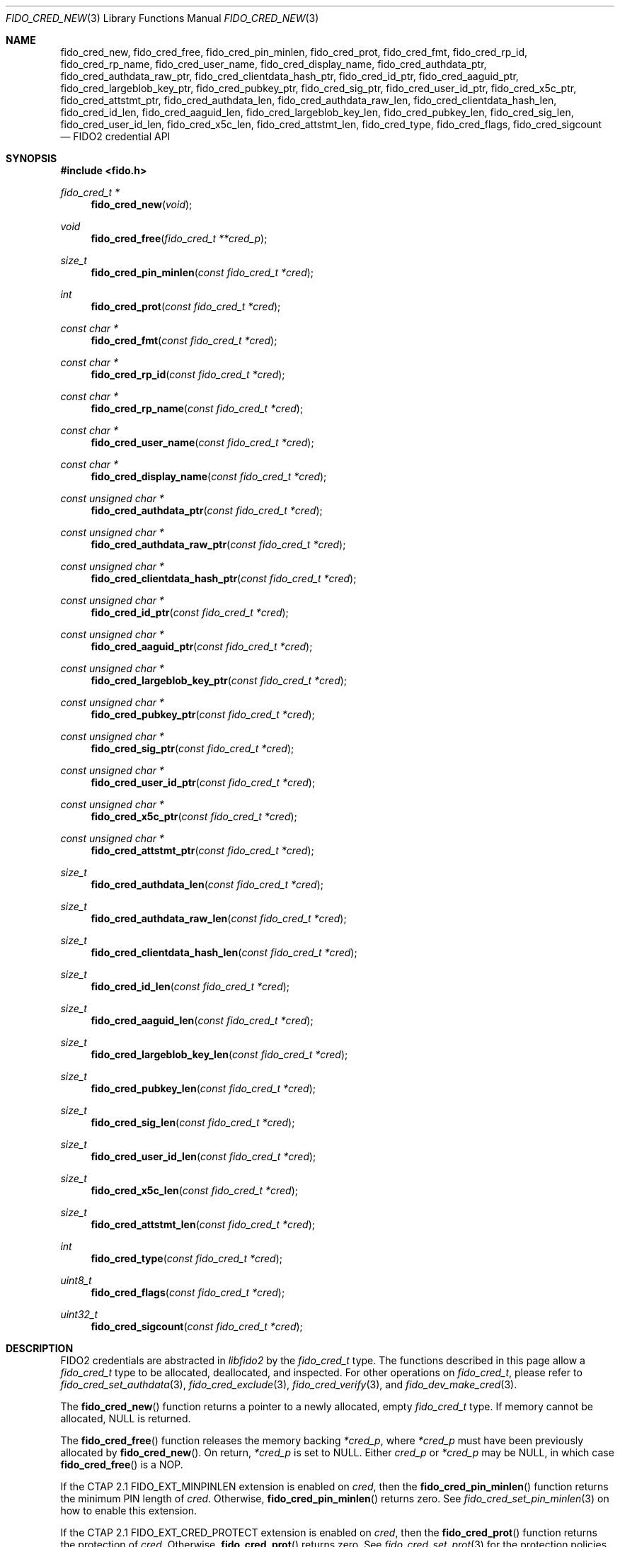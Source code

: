 .\" Copyright (c) 2018-2021 Yubico AB. All rights reserved.
.\"
.\" Redistribution and use in source and binary forms, with or without
.\" modification, are permitted provided that the following conditions are
.\" met:
.\" 
.\"    1. Redistributions of source code must retain the above copyright
.\"       notice, this list of conditions and the following disclaimer.
.\"    2. Redistributions in binary form must reproduce the above copyright
.\"       notice, this list of conditions and the following disclaimer in
.\"       the documentation and/or other materials provided with the
.\"       distribution.
.\" 
.\" THIS SOFTWARE IS PROVIDED BY THE COPYRIGHT HOLDERS AND CONTRIBUTORS
.\" "AS IS" AND ANY EXPRESS OR IMPLIED WARRANTIES, INCLUDING, BUT NOT
.\" LIMITED TO, THE IMPLIED WARRANTIES OF MERCHANTABILITY AND FITNESS FOR
.\" A PARTICULAR PURPOSE ARE DISCLAIMED. IN NO EVENT SHALL THE COPYRIGHT
.\" HOLDER OR CONTRIBUTORS BE LIABLE FOR ANY DIRECT, INDIRECT, INCIDENTAL,
.\" SPECIAL, EXEMPLARY, OR CONSEQUENTIAL DAMAGES (INCLUDING, BUT NOT
.\" LIMITED TO, PROCUREMENT OF SUBSTITUTE GOODS OR SERVICES; LOSS OF USE,
.\" DATA, OR PROFITS; OR BUSINESS INTERRUPTION) HOWEVER CAUSED AND ON ANY
.\" THEORY OF LIABILITY, WHETHER IN CONTRACT, STRICT LIABILITY, OR TORT
.\" (INCLUDING NEGLIGENCE OR OTHERWISE) ARISING IN ANY WAY OUT OF THE USE
.\" OF THIS SOFTWARE, EVEN IF ADVISED OF THE POSSIBILITY OF SUCH DAMAGE.
.\"
.\" SPDX-License-Identifier: BSD-2-Clause
.\"
.Dd $Mdocdate: May 23 2018 $
.Dt FIDO_CRED_NEW 3
.Os
.Sh NAME
.Nm fido_cred_new ,
.Nm fido_cred_free ,
.Nm fido_cred_pin_minlen ,
.Nm fido_cred_prot ,
.Nm fido_cred_fmt ,
.Nm fido_cred_rp_id ,
.Nm fido_cred_rp_name ,
.Nm fido_cred_user_name ,
.Nm fido_cred_display_name ,
.Nm fido_cred_authdata_ptr ,
.Nm fido_cred_authdata_raw_ptr ,
.Nm fido_cred_clientdata_hash_ptr ,
.Nm fido_cred_id_ptr ,
.Nm fido_cred_aaguid_ptr ,
.Nm fido_cred_largeblob_key_ptr ,
.Nm fido_cred_pubkey_ptr ,
.Nm fido_cred_sig_ptr ,
.Nm fido_cred_user_id_ptr ,
.Nm fido_cred_x5c_ptr ,
.Nm fido_cred_attstmt_ptr ,
.Nm fido_cred_authdata_len ,
.Nm fido_cred_authdata_raw_len ,
.Nm fido_cred_clientdata_hash_len ,
.Nm fido_cred_id_len ,
.Nm fido_cred_aaguid_len ,
.Nm fido_cred_largeblob_key_len ,
.Nm fido_cred_pubkey_len ,
.Nm fido_cred_sig_len ,
.Nm fido_cred_user_id_len ,
.Nm fido_cred_x5c_len ,
.Nm fido_cred_attstmt_len ,
.Nm fido_cred_type ,
.Nm fido_cred_flags ,
.Nm fido_cred_sigcount
.Nd FIDO2 credential API
.Sh SYNOPSIS
.In fido.h
.Ft fido_cred_t *
.Fn fido_cred_new "void"
.Ft void
.Fn fido_cred_free "fido_cred_t **cred_p"
.Ft size_t
.Fn fido_cred_pin_minlen "const fido_cred_t *cred"
.Ft int
.Fn fido_cred_prot "const fido_cred_t *cred"
.Ft const char *
.Fn fido_cred_fmt "const fido_cred_t *cred"
.Ft const char *
.Fn fido_cred_rp_id "const fido_cred_t *cred"
.Ft const char *
.Fn fido_cred_rp_name "const fido_cred_t *cred"
.Ft const char *
.Fn fido_cred_user_name "const fido_cred_t *cred"
.Ft const char *
.Fn fido_cred_display_name "const fido_cred_t *cred"
.Ft const unsigned char *
.Fn fido_cred_authdata_ptr "const fido_cred_t *cred"
.Ft const unsigned char *
.Fn fido_cred_authdata_raw_ptr "const fido_cred_t *cred"
.Ft const unsigned char *
.Fn fido_cred_clientdata_hash_ptr "const fido_cred_t *cred"
.Ft const unsigned char *
.Fn fido_cred_id_ptr "const fido_cred_t *cred"
.Ft const unsigned char *
.Fn fido_cred_aaguid_ptr "const fido_cred_t *cred"
.Ft const unsigned char *
.Fn fido_cred_largeblob_key_ptr "const fido_cred_t *cred"
.Ft const unsigned char *
.Fn fido_cred_pubkey_ptr "const fido_cred_t *cred"
.Ft const unsigned char *
.Fn fido_cred_sig_ptr "const fido_cred_t *cred"
.Ft const unsigned char *
.Fn fido_cred_user_id_ptr "const fido_cred_t *cred"
.Ft const unsigned char *
.Fn fido_cred_x5c_ptr "const fido_cred_t *cred"
.Ft const unsigned char *
.Fn fido_cred_attstmt_ptr "const fido_cred_t *cred"
.Ft size_t
.Fn fido_cred_authdata_len "const fido_cred_t *cred"
.Ft size_t
.Fn fido_cred_authdata_raw_len "const fido_cred_t *cred"
.Ft size_t
.Fn fido_cred_clientdata_hash_len "const fido_cred_t *cred"
.Ft size_t
.Fn fido_cred_id_len "const fido_cred_t *cred"
.Ft size_t
.Fn fido_cred_aaguid_len "const fido_cred_t *cred"
.Ft size_t
.Fn fido_cred_largeblob_key_len "const fido_cred_t *cred"
.Ft size_t
.Fn fido_cred_pubkey_len "const fido_cred_t *cred"
.Ft size_t
.Fn fido_cred_sig_len "const fido_cred_t *cred"
.Ft size_t
.Fn fido_cred_user_id_len "const fido_cred_t *cred"
.Ft size_t
.Fn fido_cred_x5c_len "const fido_cred_t *cred"
.Ft size_t
.Fn fido_cred_attstmt_len "const fido_cred_t *cred"
.Ft int
.Fn fido_cred_type "const fido_cred_t *cred"
.Ft uint8_t
.Fn fido_cred_flags "const fido_cred_t *cred"
.Ft uint32_t
.Fn fido_cred_sigcount "const fido_cred_t *cred"
.Sh DESCRIPTION
FIDO2 credentials are abstracted in
.Em libfido2
by the
.Vt fido_cred_t
type.
The functions described in this page allow a
.Vt fido_cred_t
type to be allocated, deallocated, and inspected.
For other operations on
.Vt fido_cred_t ,
please refer to
.Xr fido_cred_set_authdata 3 ,
.Xr fido_cred_exclude 3 ,
.Xr fido_cred_verify 3 ,
and
.Xr fido_dev_make_cred 3 .
.Pp
The
.Fn fido_cred_new
function returns a pointer to a newly allocated, empty
.Vt fido_cred_t
type.
If memory cannot be allocated, NULL is returned.
.Pp
The
.Fn fido_cred_free
function releases the memory backing
.Fa *cred_p ,
where
.Fa *cred_p
must have been previously allocated by
.Fn fido_cred_new .
On return,
.Fa *cred_p
is set to NULL.
Either
.Fa cred_p
or
.Fa *cred_p
may be NULL, in which case
.Fn fido_cred_free
is a NOP.
.Pp
If the CTAP 2.1
.Dv FIDO_EXT_MINPINLEN
extension is enabled on
.Fa cred ,
then the
.Fn fido_cred_pin_minlen
function returns the minimum PIN length of
.Fa cred .
Otherwise,
.Fn fido_cred_pin_minlen
returns zero.
See
.Xr fido_cred_set_pin_minlen 3
on how to enable this extension.
.Pp
If the CTAP 2.1
.Dv FIDO_EXT_CRED_PROTECT
extension is enabled on
.Fa cred ,
then the
.Fn fido_cred_prot
function returns the protection of
.Fa cred .
Otherwise,
.Fn fido_cred_prot
returns zero.
See
.Xr fido_cred_set_prot 3
for the protection policies understood by
.Em libfido2 .
.Pp
The
.Fn fido_cred_fmt
function returns a pointer to a NUL-terminated string containing
the attestation statement format identifier of
.Fa cred ,
or NULL if
.Fa cred
does not have a format set.
.Pp
The
.Fn fido_cred_rp_id ,
.Fn fido_cred_rp_name ,
.Fn fido_cred_user_name ,
and
.Fn fido_cred_display_name
functions return pointers to NUL-terminated strings holding the
relying party ID, relying party name, user name, and user display
name attributes of
.Fa cred ,
or NULL if the respective entry is not set.
.Pp
The
.Fn fido_cred_authdata_ptr ,
.Fn fido_cred_authdata_raw_ptr ,
.Fn fido_cred_clientdata_hash_ptr ,
.Fn fido_cred_id_ptr ,
.Fn fido_cred_aaguid_ptr ,
.Fn fido_cred_largeblob_key_ptr ,
.Fn fido_cred_pubkey_ptr ,
.Fn fido_cred_sig_ptr ,
.Fn fido_cred_user_id_ptr ,
.Fn fido_cred_x5c_ptr ,
and
.Fn fido_cred_attstmt_ptr
functions return pointers to the CBOR-encoded and raw authenticator
data, client data hash, ID, authenticator attestation GUID,
.Dq largeBlobKey ,
public key, signature, user ID, x509 certificate, and attestation
statement parts of
.Fa cred ,
or NULL if the respective entry is not set.
.Pp
The corresponding length can be obtained by
.Fn fido_cred_authdata_len ,
.Fn fido_cred_authdata_raw_len ,
.Fn fido_cred_clientdata_hash_len ,
.Fn fido_cred_id_len ,
.Fn fido_cred_aaguid_len ,
.Fn fido_cred_largeblob_key_len ,
.Fn fido_cred_pubkey_len ,
.Fn fido_cred_sig_len ,
.Fn fido_cred_user_id_len ,
.Fn fido_cred_x5c_len ,
and
.Fn fido_cred_attstmt_len .
.Pp
The authenticator data, x509 certificate, and signature parts of a
credential are typically passed to a FIDO2 server for verification.
.Pp
The
.Fn fido_cred_type
function returns the COSE algorithm of
.Fa cred .
.Pp
The
.Fn fido_cred_flags
function returns the authenticator data flags of
.Fa cred .
.Pp
The
.Fn fido_cred_sigcount
function returns the authenticator data signature counter of
.Fa cred .
.Sh RETURN VALUES
The authenticator data returned by
.Fn fido_cred_authdata_ptr
is a CBOR-encoded byte string, as obtained from the authenticator.
To obtain the decoded byte string, use
.Fn fido_cred_authdata_raw_ptr .
.Pp
If not NULL, pointers returned by
.Fn fido_cred_fmt ,
.Fn fido_cred_authdata_ptr ,
.Fn fido_cred_clientdata_hash_ptr ,
.Fn fido_cred_id_ptr ,
.Fn fido_cred_aaguid_ptr ,
.Fn fido_cred_largeblob_key_ptr ,
.Fn fido_cred_pubkey_ptr ,
.Fn fido_cred_sig_ptr ,
and
.Fn fido_cred_x5c_ptr
are guaranteed to exist until any API function that takes
.Fa cred
without the
.Em const
qualifier is invoked.
.Sh SEE ALSO
.Xr fido_cred_exclude 3 ,
.Xr fido_cred_set_authdata 3 ,
.Xr fido_cred_set_pin_minlen 3 ,
.Xr fido_cred_set_prot 3 ,
.Xr fido_cred_verify 3 ,
.Xr fido_credman_metadata_new 3 ,
.Xr fido_dev_largeblob_get 3 ,
.Xr fido_dev_make_cred 3
